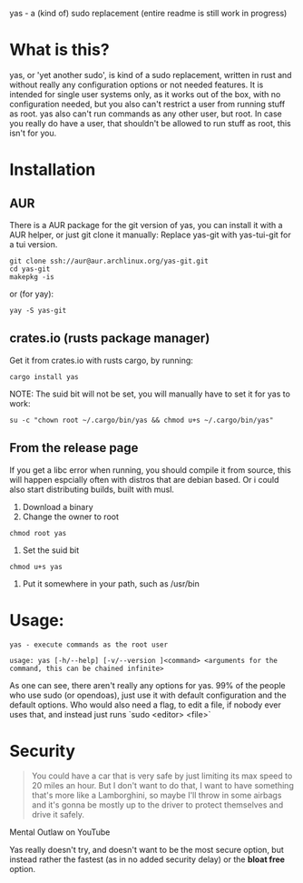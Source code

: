 yas - a (kind of) sudo replacement
(entire readme is still work in progress)
* What is this?
    yas, or 'yet another sudo', is kind of a sudo replacement, written in rust and without really any configuration options or not needed features.
    It is intended for single user systems only, as it works out of the box, with no configuration needed, but you also can't restrict a user from running stuff as root.
    yas also can't run commands as any other user, but root.
    In case you really do have a user, that shouldn't be allowed to run stuff as root, this isn't for you.

* Installation
** AUR

There is a AUR package for the git version of yas, you can install it with a AUR helper, or just git clone it manually:
Replace yas-git with yas-tui-git for a tui version.
#+BEGIN_SRC shell
git clone ssh://aur@aur.archlinux.org/yas-git.git
cd yas-git
makepkg -is
#+END_SRC

or (for yay):

#+BEGIN_SRC
yay -S yas-git
#+END_SRC

** crates.io (rusts package manager)

Get it from crates.io with rusts cargo, by running:

#+BEGIN_SRC shell
cargo install yas
#+END_SRC

NOTE: The suid bit will not be set, you will manually have to set it for yas to work:

#+BEGIN_SRC
su -c "chown root ~/.cargo/bin/yas && chmod u+s ~/.cargo/bin/yas"
#+END_SRC

** From the release page
If you get a libc error when running, you should compile it from source, this will happen espcially often with distros that are debian based.
Or i could also start distributing builds, built with musl.

1. Download a binary
2. Change the owner to root
  
#+BEGIN_SRC
chmod root yas
#+END_SRC

3. Set the suid bit

#+BEGIN_SRC
chmod u+s yas
#+END_SRC

4. Put it somewhere in your path, such as /usr/bin

* Usage:
    #+BEGIN_SRC
    yas - execute commands as the root user

    usage: yas [-h/--help] [-v/--version ]<command> <arguments for the command, this can be chained infinite>
    #+END_SRC
    As one can see, there aren't really any options for yas.
    99% of the people who use sudo (or opendoas), just use it with default configuration and the default options.
    Who would also need a flag, to edit a file, if nobody ever uses that, and instead just runs `sudo <editor> <file>`

* Security
    #+BEGIN_QUOTE
    You could have a car that is very safe by just limiting its
    max speed to 20 miles an hour. But I don't want to do that, I want to have
    something that's more like a Lamborghini, so maybe I'll throw in some airbags and
    it's gonna be mostly up to the driver to protect themselves and drive it safely.
    #+END_QUOTE
    Mental Outlaw on YouTube

   Yas really doesn't try, and doesn't want to be the most secure option, but instead rather the fastest (as in no added security delay) or the *bloat free* option.
